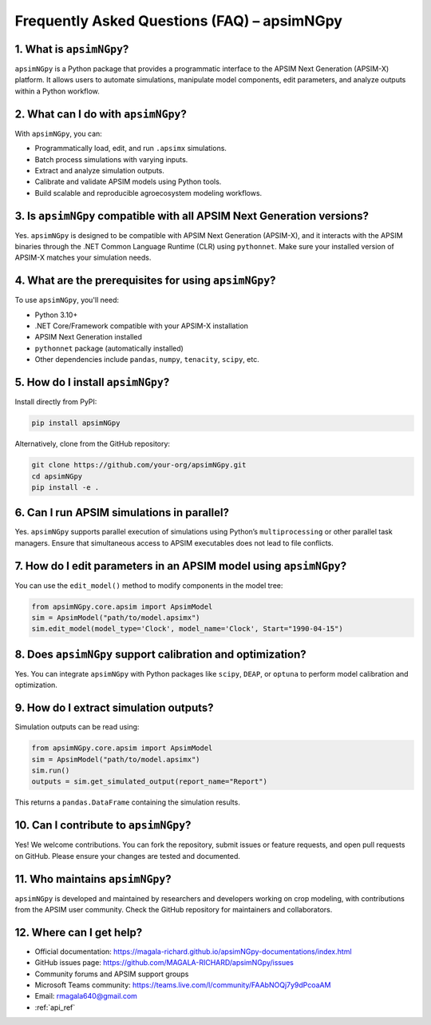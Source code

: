 .. _faq:

Frequently Asked Questions (FAQ) – apsimNGpy
=============================================

1. What is ``apsimNGpy``?
--------------------------
``apsimNGpy`` is a Python package that provides a programmatic interface to the APSIM Next Generation (APSIM-X) platform. It allows users to automate simulations, manipulate model components, edit parameters, and analyze outputs within a Python workflow.

2. What can I do with ``apsimNGpy``?
-------------------------------------
With ``apsimNGpy``, you can:

- Programmatically load, edit, and run ``.apsimx`` simulations.
- Batch process simulations with varying inputs.
- Extract and analyze simulation outputs.
- Calibrate and validate APSIM models using Python tools.
- Build scalable and reproducible agroecosystem modeling workflows.

3. Is ``apsimNGpy`` compatible with all APSIM Next Generation versions?
------------------------------------------------------------------------
Yes. ``apsimNGpy`` is designed to be compatible with APSIM Next Generation (APSIM-X), and it interacts with the APSIM binaries through the .NET Common Language Runtime (CLR) using ``pythonnet``. Make sure your installed version of APSIM-X matches your simulation needs.

4. What are the prerequisites for using ``apsimNGpy``?
-------------------------------------------------------
To use ``apsimNGpy``, you'll need:

- Python 3.10+
- .NET Core/Framework compatible with your APSIM-X installation
- APSIM Next Generation installed
- ``pythonnet`` package (automatically installed)
- Other dependencies include ``pandas``, ``numpy``, ``tenacity``, ``scipy``, etc.

5. How do I install ``apsimNGpy``?
-----------------------------------
Install directly from PyPI:

.. code-block:: bash

    pip install apsimNGpy

Alternatively, clone from the GitHub repository:

.. code-block:: bash

    git clone https://github.com/your-org/apsimNGpy.git
    cd apsimNGpy
    pip install -e .

6. Can I run APSIM simulations in parallel?
-------------------------------------------
Yes. ``apsimNGpy`` supports parallel execution of simulations using Python’s ``multiprocessing`` or other parallel task managers. Ensure that simultaneous access to APSIM executables does not lead to file conflicts.

7. How do I edit parameters in an APSIM model using ``apsimNGpy``?
-------------------------------------------------------------------
You can use the ``edit_model()`` method to modify components in the model tree:

.. code-block:: python

    from apsimNGpy.core.apsim import ApsimModel
    sim = ApsimModel("path/to/model.apsimx")
    sim.edit_model(model_type='Clock', model_name='Clock', Start="1990-04-15")

8. Does ``apsimNGpy`` support calibration and optimization?
------------------------------------------------------------
Yes. You can integrate ``apsimNGpy`` with Python packages like ``scipy``, ``DEAP``, or ``optuna`` to perform model calibration and optimization.

9. How do I extract simulation outputs?
---------------------------------------
Simulation outputs can be read using:

.. code-block:: python

    from apsimNGpy.core.apsim import ApsimModel
    sim = ApsimModel("path/to/model.apsimx")
    sim.run()
    outputs = sim.get_simulated_output(report_name="Report")

This returns a ``pandas.DataFrame`` containing the simulation results.

10. Can I contribute to ``apsimNGpy``?
---------------------------------------
Yes! We welcome contributions. You can fork the repository, submit issues or feature requests, and open pull requests on GitHub. Please ensure your changes are tested and documented.

11. Who maintains ``apsimNGpy``?
---------------------------------
``apsimNGpy`` is developed and maintained by researchers and developers working on crop modeling, with contributions from the APSIM user community. Check the GitHub repository for maintainers and collaborators.

12. Where can I get help?
--------------------------
- Official documentation: https://magala-richard.github.io/apsimNGpy-documentations/index.html
- GitHub issues page: https://github.com/MAGALA-RICHARD/apsimNGpy/issues
- Community forums and APSIM support groups
- Microsoft Teams community: https://teams.live.com/l/community/FAAbNOQj7y9dPcoaAM
- Email: rmagala640@gmail.com
- :ref:`api_ref`
